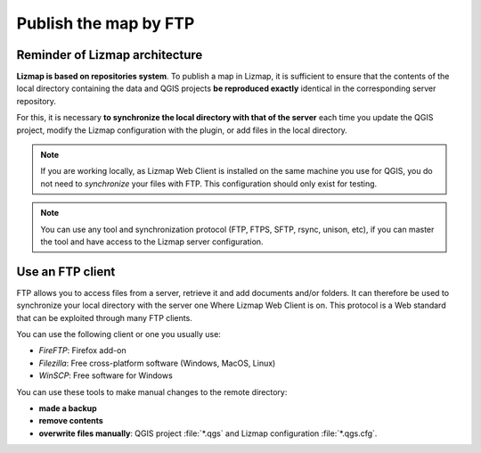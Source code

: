 ======================
Publish the map by FTP
======================

Reminder of Lizmap architecture
===============================

.. image:: /images/all-schema-client-server.jpg
   :align: center

**Lizmap is based on repositories system**. To publish a map in Lizmap, it is sufficient to ensure that the contents of the local directory containing the data and QGIS projects **be reproduced exactly** identical in the corresponding server repository.

For this, it is necessary **to synchronize the local directory with that of the server** each time you update the QGIS project, modify the Lizmap configuration with the plugin, or add files in the local directory.

.. note:: If you are working locally, as Lizmap Web Client is installed on the same machine you use for QGIS, you do not need to *synchronize* your files with FTP. This configuration should only exist for testing.

.. note:: You can use any tool and synchronization protocol (FTP, FTPS, SFTP, rsync, unison, etc), if you can master the tool and have access to the Lizmap server configuration.


Use an FTP client
=================

FTP allows you to access files from a server, retrieve it and add documents and/or folders. It can therefore be used to synchronize your local directory with the server one Where Lizmap Web Client is on. This protocol is a Web standard that can be exploited through many FTP clients.

You can use the following client or one you usually use:

* *FireFTP*: Firefox add-on
* *Filezilla*: Free cross-platform software (Windows, MacOS, Linux)
* *WinSCP*: Free software for Windows

You can use these tools to make manual changes to the remote directory:

* **made a backup**
* **remove contents**
* **overwrite files manually**: QGIS project :file:`*.qgs` and Lizmap configuration :file:`*.qgs.cfg`.
